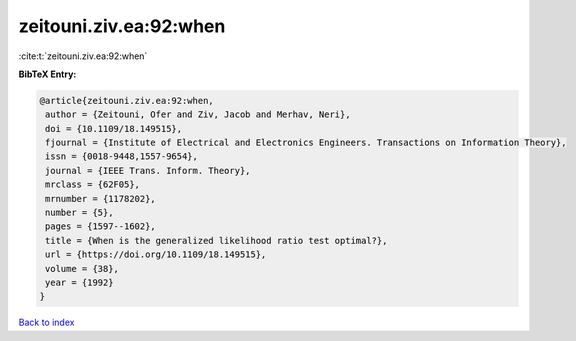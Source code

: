zeitouni.ziv.ea:92:when
=======================

:cite:t:`zeitouni.ziv.ea:92:when`

**BibTeX Entry:**

.. code-block:: bibtex

   @article{zeitouni.ziv.ea:92:when,
    author = {Zeitouni, Ofer and Ziv, Jacob and Merhav, Neri},
    doi = {10.1109/18.149515},
    fjournal = {Institute of Electrical and Electronics Engineers. Transactions on Information Theory},
    issn = {0018-9448,1557-9654},
    journal = {IEEE Trans. Inform. Theory},
    mrclass = {62F05},
    mrnumber = {1178202},
    number = {5},
    pages = {1597--1602},
    title = {When is the generalized likelihood ratio test optimal?},
    url = {https://doi.org/10.1109/18.149515},
    volume = {38},
    year = {1992}
   }

`Back to index <../By-Cite-Keys.rst>`_
